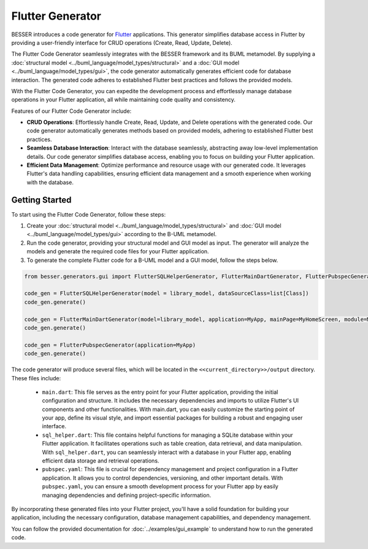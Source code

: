 Flutter Generator
=====================

BESSER introduces a code generator for `Flutter <https://flutter.dev/>`_ applications. This generator simplifies database access in Flutter by 
providing a user-friendly interface for CRUD operations (Create, Read, Update, Delete).

The Flutter Code Generator seamlessly integrates with the BESSER framework and its BUML metamodel. By supplying a 
:doc:`structural model <../buml_language/model_types/structural>` and a 
:doc:`GUI model <../buml_language/model_types/gui>`, the code generator automatically generates efficient code 
for database interaction. The generated code adheres to established Flutter best practices and follows the provided models.

With the Flutter Code Generator, you can expedite the development process and effortlessly manage database operations 
in your Flutter application, all while maintaining code quality and consistency.

.. image:: ../img/flutter_generator_schema.png
  :width: 1000
  :alt: Flutter Generator user schema
  :align: center

Features of our Flutter Code Generator include:

- **CRUD Operations**: Effortlessly handle Create, Read, Update, and Delete operations with the generated code. Our code generator automatically generates methods based on provided models, adhering to established Flutter best practices.
- **Seamless Database Interaction**: Interact with the database seamlessly, abstracting away low-level implementation details. Our code generator simplifies database access, enabling you to focus on building your Flutter application.
- **Efficient Data Management**: Optimize performance and resource usage with our generated code. It leverages Flutter's data handling capabilities, ensuring efficient data management and a smooth experience when working with the database.

Getting Started
---------------

To start using the Flutter Code Generator, follow these steps:

1. Create your :doc:`structural model <../buml_language/model_types/structural>` and :doc:`GUI model <../buml_language/model_types/gui>` according to the B-UML metamodel.
2. Run the code generator, providing your structural model and GUI model as input. The generator will analyze the models and generate the required code files for your Flutter application.
3. To generate the complete Flutter code for a B-UML model and a GUI model, follow the steps below. 

.. code-block:: python
    
    from besser.generators.gui import FlutterSQLHelperGenerator, FlutterMainDartGenerator, FlutterPubspecGenerator

    code_gen = FlutterSQLHelperGenerator(model = library_model, dataSourceClass=list[Class])
    code_gen.generate()

    code_gen = FlutterMainDartGenerator(model=library_model, application=MyApp, mainPage=MyHomeScreen, module=MyModule)
    code_gen.generate()

    code_gen = FlutterPubspecGenerator(application=MyApp)
    code_gen.generate()
       

The code generator will produce several files, which will be located in the ``<<current_directory>>/output`` directory. These files include:

   + ``main.dart``: This file serves as the entry point for your Flutter application, providing the initial configuration and structure. It includes the necessary dependencies and imports to utilize Flutter's UI components and other functionalities. With main.dart, you can easily customize the starting point of your app, define its visual style, and import essential packages for building a robust and engaging user interface.
   + ``sql_helper.dart``: This file contains helpful functions for managing a SQLite database within your Flutter application. It facilitates operations such as table creation, data retrieval, and data manipulation. With ``sql_helper.dart``, you can seamlessly interact with a database in your Flutter app, enabling efficient data storage and retrieval operations.
   + ``pubspec.yaml``: This file is crucial for dependency management and project configuration in a Flutter application. It allows you to control dependencies, versioning, and other important details. With ``pubspec.yaml``, you can ensure a smooth development process for your Flutter app by easily managing dependencies and defining project-specific information.
 

By incorporating these generated files into your Flutter project, you'll have a solid foundation for building your application, including the necessary configuration, database management capabilities, and dependency management.

You can follow the provided documentation for :doc:`../examples/gui_example` to understand how to run the generated code.